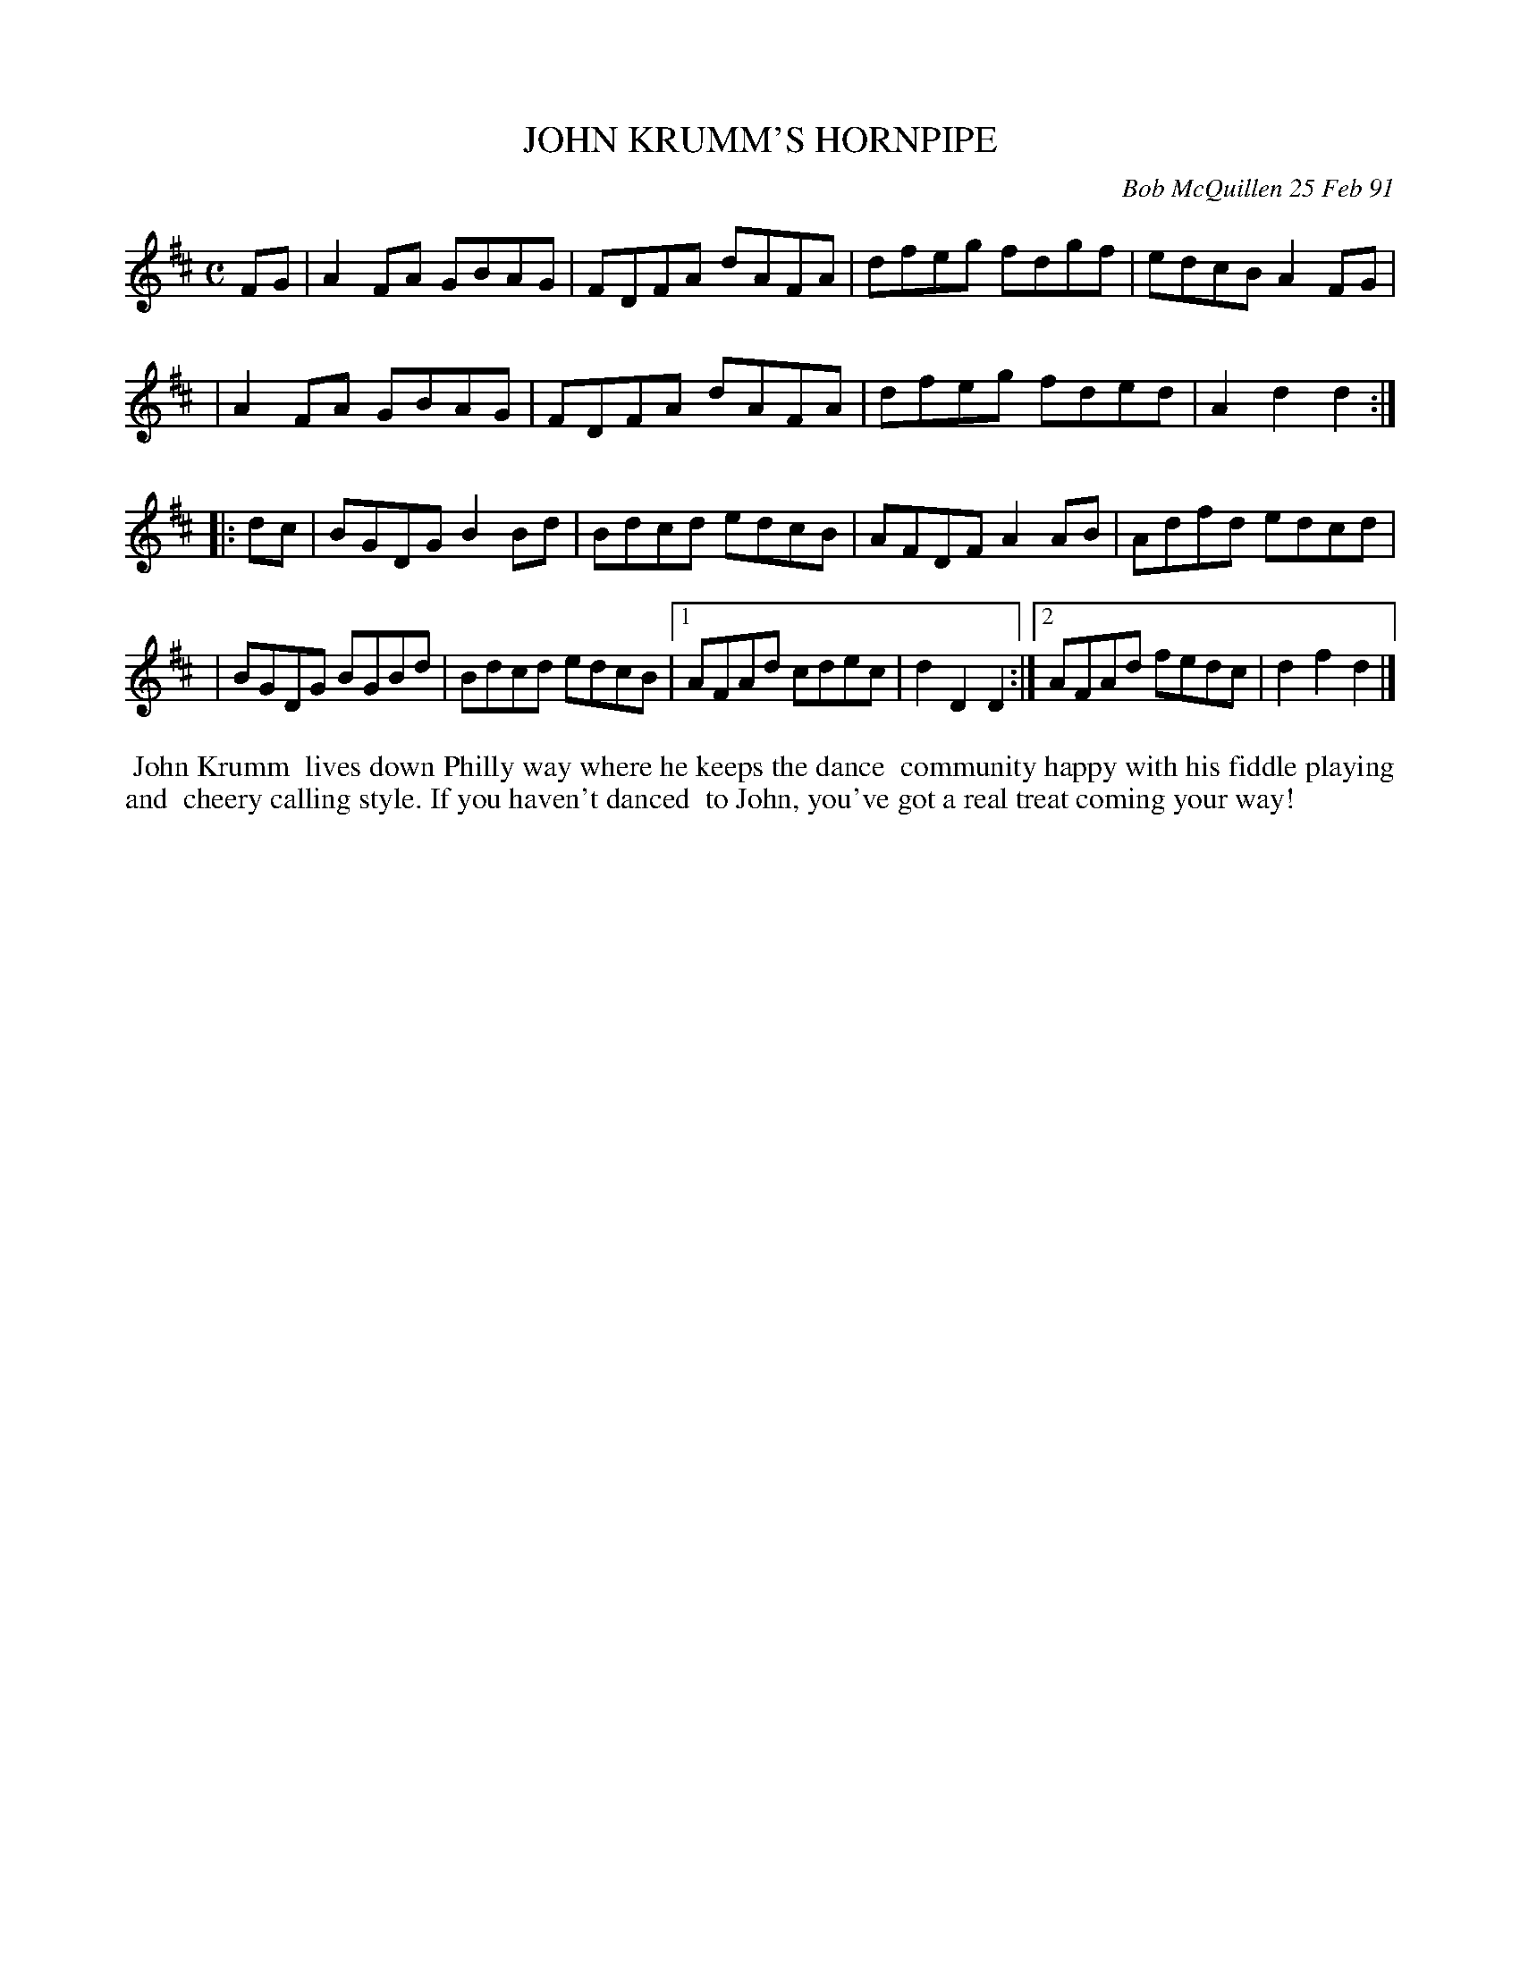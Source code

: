 X: 08057
T: JOHN KRUMM'S HORNPIPE
C: Bob McQuillen 25 Feb 91
B: Bob's Note Book 8 #57
%R: hornpipe, reel
Z: 2019 John Chambers <jc:trillian.mit.edu>
N: In the NEFFA 2019 Bob McQuillen Slow Jam set.
M: C
L: 1/8
K: D
FG \
| A2FA GBAG | FDFA dAFA | dfeg fdgf | edcB A2FG |
| A2FA GBAG | FDFA dAFA | dfeg fded | A2d2 d2 :|
|: dc \
| BGDG B2Bd | Bdcd  edcB | AFDF A2AB | Adfd edcd |
| BGDG BGBd | Bdcd  edcB |1 AFAd cdec | d2D2 D2 :|2 AFAd fedc | d2f2 d2 |]
%%begintext align
%% John Krumm
%% lives down Philly way where he keeps the dance
%% community happy with his fiddle playing and
%% cheery calling style. If you haven't danced
%% to John, you've got a real treat coming your way!
%%endtext
